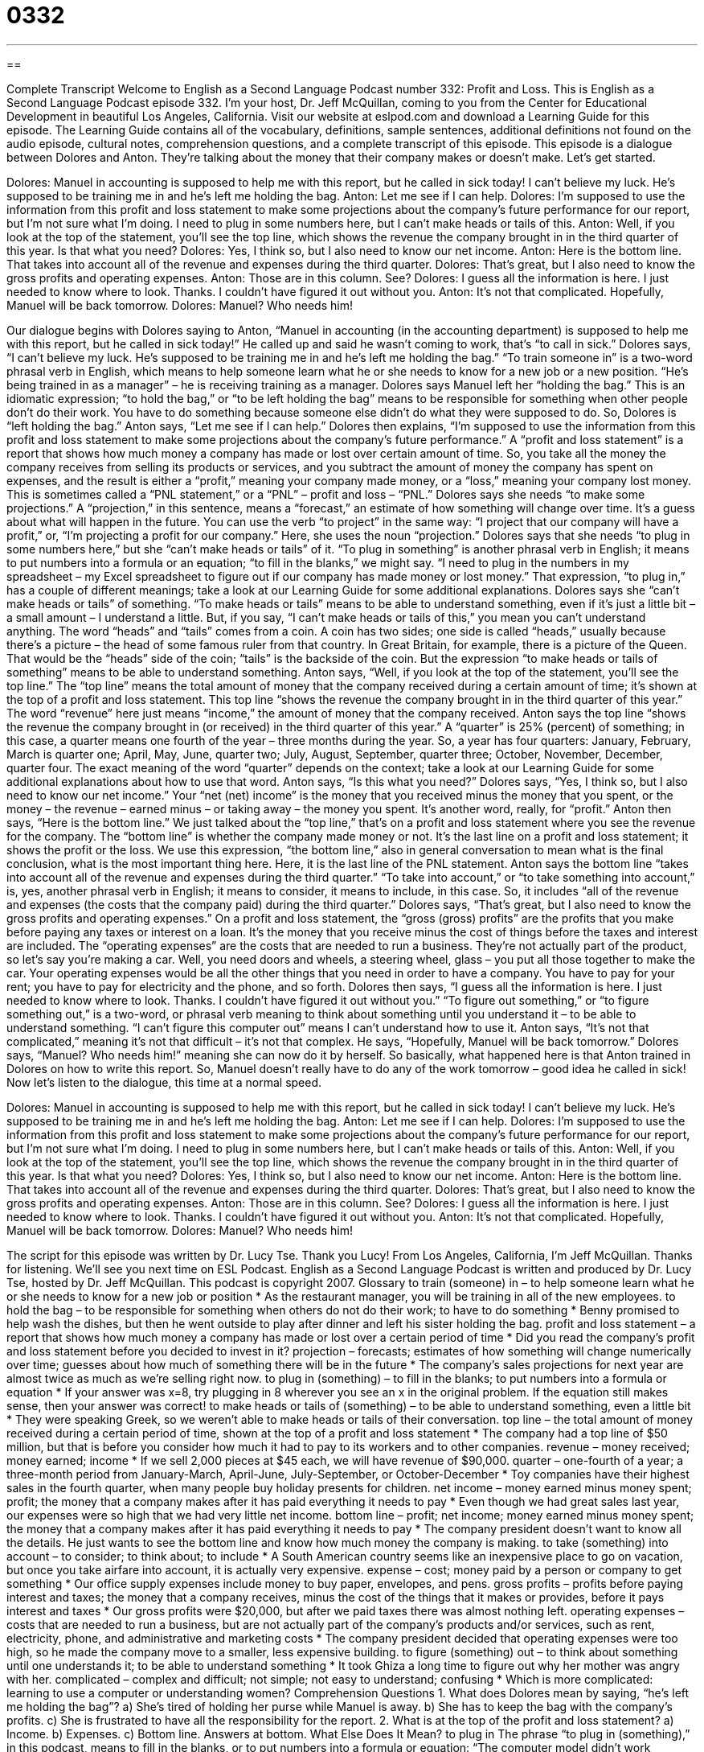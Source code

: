 = 0332
:toc: left
:toclevels: 3
:sectnums:
:stylesheet: ../../../myAdocCss.css

'''

== 

Complete Transcript
Welcome to English as a Second Language Podcast number 332: Profit and Loss.
This is English as a Second Language Podcast episode 332. I’m your host, Dr. Jeff McQuillan, coming to you from the Center for Educational Development in beautiful Los Angeles, California.
Visit our website at eslpod.com and download a Learning Guide for this episode. The Learning Guide contains all of the vocabulary, definitions, sample sentences, additional definitions not found on the audio episode, cultural notes, comprehension questions, and a complete transcript of this episode.
This episode is a dialogue between Dolores and Anton. They’re talking about the money that their company makes or doesn’t make. Let’s get started.
[start of dialogue]
Dolores: Manuel in accounting is supposed to help me with this report, but he called in sick today! I can’t believe my luck. He’s supposed to be training me in and he’s left me holding the bag.
Anton: Let me see if I can help.
Dolores: I’m supposed to use the information from this profit and loss statement to make some projections about the company’s future performance for our report, but I’m not sure what I’m doing. I need to plug in some numbers here, but I can’t make heads or tails of this.
Anton: Well, if you look at the top of the statement, you’ll see the top line, which shows the revenue the company brought in in the third quarter of this year. Is that what you need?
Dolores: Yes, I think so, but I also need to know our net income.
Anton: Here is the bottom line. That takes into account all of the revenue and expenses during the third quarter.
Dolores: That’s great, but I also need to know the gross profits and operating expenses.
Anton: Those are in this column. See?
Dolores: I guess all the information is here. I just needed to know where to look. Thanks. I couldn’t have figured it out without you.
Anton: It’s not that complicated. Hopefully, Manuel will be back tomorrow.
Dolores: Manuel? Who needs him!
[end of dialogue]
Our dialogue begins with Dolores saying to Anton, “Manuel in accounting (in the accounting department) is supposed to help me with this report, but he called in sick today!” He called up and said he wasn’t coming to work, that’s “to call in sick.” Dolores says, “I can’t believe my luck. He’s supposed to be training me in and he’s left me holding the bag.” “To train someone in” is a two-word phrasal verb in English, which means to help someone learn what he or she needs to know for a new job or a new position. “He’s being trained in as a manager” – he is receiving training as a manager. Dolores says Manuel left her “holding the bag.” This is an idiomatic expression; “to hold the bag,” or “to be left holding the bag” means to be responsible for something when other people don’t do their work. You have to do something because someone else didn’t do what they were supposed to do.
So, Dolores is “left holding the bag.” Anton says, “Let me see if I can help.” Dolores then explains, “I’m supposed to use the information from this profit and loss statement to make some projections about the company’s future performance.” A “profit and loss statement” is a report that shows how much money a company has made or lost over certain amount of time. So, you take all the money the company receives from selling its products or services, and you subtract the amount of money the company has spent on expenses, and the result is either a “profit,” meaning your company made money, or a “loss,” meaning your company lost money. This is sometimes called a “PNL statement,” or a “PNL” – profit and loss – “PNL.”
Dolores says she needs “to make some projections.” A “projection,” in this sentence, means a “forecast,” an estimate of how something will change over time. It’s a guess about what will happen in the future. You can use the verb “to project” in the same way: “I project that our company will have a profit,” or, “I’m projecting a profit for our company.” Here, she uses the noun “projection.”
Dolores says that she needs “to plug in some numbers here,” but she “can’t make heads or tails” of it. “To plug in something” is another phrasal verb in English; it means to put numbers into a formula or an equation; “to fill in the blanks,” we might say. “I need to plug in the numbers in my spreadsheet – my Excel spreadsheet to figure out if our company has made money or lost money.” That expression, “to plug in,” has a couple of different meanings; take a look at our Learning Guide for some additional explanations.
Dolores says she “can’t make heads or tails” of something. “To make heads or tails” means to be able to understand something, even if it’s just a little bit – a small amount – I understand a little. But, if you say, “I can’t make heads or tails of this,” you mean you can’t understand anything. The word “heads” and “tails” comes from a coin. A coin has two sides; one side is called “heads,” usually because there’s a picture – the head of some famous ruler from that country. In Great Britain, for example, there is a picture of the Queen. That would be the “heads” side of the coin; “tails” is the backside of the coin. But the expression “to make heads or tails of something” means to be able to understand something.
Anton says, “Well, if you look at the top of the statement, you’ll see the top line.” The “top line” means the total amount of money that the company received during a certain amount of time; it’s shown at the top of a profit and loss statement. This top line “shows the revenue the company brought in in the third quarter of this year.” The word “revenue” here just means “income,” the amount of money that the company received.
Anton says the top line “shows the revenue the company brought in (or received) in the third quarter of this year.” A “quarter” is 25% (percent) of something; in this case, a quarter means one fourth of the year – three months during the year. So, a year has four quarters: January, February, March is quarter one; April, May, June, quarter two; July, August, September, quarter three; October, November, December, quarter four. The exact meaning of the word “quarter” depends on the context; take a look at our Learning Guide for some additional explanations about how to use that word.
Anton says, “Is this what you need?” Dolores says, “Yes, I think so, but I also need to know our net income.” Your “net (net) income” is the money that you received minus the money that you spent, or the money – the revenue – earned minus – or taking away – the money you spent. It’s another word, really, for “profit.”
Anton then says, “Here is the bottom line.” We just talked about the “top line,” that’s on a profit and loss statement where you see the revenue for the company. The “bottom line” is whether the company made money or not. It’s the last line on a profit and loss statement; it shows the profit or the loss. We use this expression, “the bottom line,” also in general conversation to mean what is the final conclusion, what is the most important thing here. Here, it is the last line of the PNL statement.
Anton says the bottom line “takes into account all of the revenue and expenses during the third quarter.” “To take into account,” or “to take something into account,” is, yes, another phrasal verb in English; it means to consider, it means to include, in this case. So, it includes “all of the revenue and expenses (the costs that the company paid) during the third quarter.”
Dolores says, “That’s great, but I also need to know the gross profits and operating expenses.” On a profit and loss statement, the “gross (gross) profits” are the profits that you make before paying any taxes or interest on a loan. It’s the money that you receive minus the cost of things before the taxes and interest are included. The “operating expenses” are the costs that are needed to run a business. They’re not actually part of the product, so let’s say you’re making a car. Well, you need doors and wheels, a steering wheel, glass – you put all those together to make the car. Your operating expenses would be all the other things that you need in order to have a company. You have to pay for your rent; you have to pay for electricity and the phone, and so forth.
Dolores then says, “I guess all the information is here. I just needed to know where to look. Thanks. I couldn’t have figured it out without you.” “To figure out something,” or “to figure something out,” is a two-word, or phrasal verb meaning to think about something until you understand it – to be able to understand something. “I can’t figure this computer out” means I can’t understand how to use it.
Anton says, “It’s not that complicated,” meaning it’s not that difficult – it’s not that complex. He says, “Hopefully, Manuel will be back tomorrow.” Dolores says, “Manuel? Who needs him!” meaning she can now do it by herself. So basically, what happened here is that Anton trained in Dolores on how to write this report. So, Manuel doesn’t really have to do any of the work tomorrow – good idea he called in sick!
Now let’s listen to the dialogue, this time at a normal speed.
[start of dialogue]
Dolores: Manuel in accounting is supposed to help me with this report, but he called in sick today! I can’t believe my luck. He’s supposed to be training me in and he’s left me holding the bag.
Anton: Let me see if I can help.
Dolores: I’m supposed to use the information from this profit and loss statement to make some projections about the company’s future performance for our report, but I’m not sure what I’m doing. I need to plug in some numbers here, but I can’t make heads or tails of this.
Anton: Well, if you look at the top of the statement, you’ll see the top line, which shows the revenue the company brought in in the third quarter of this year. Is that what you need?
Dolores: Yes, I think so, but I also need to know our net income.
Anton: Here is the bottom line. That takes into account all of the revenue and expenses during the third quarter.
Dolores: That’s great, but I also need to know the gross profits and operating expenses.
Anton: Those are in this column. See?
Dolores: I guess all the information is here. I just needed to know where to look. Thanks. I couldn’t have figured it out without you.
Anton: It’s not that complicated. Hopefully, Manuel will be back tomorrow.
Dolores: Manuel? Who needs him!
[end of dialogue]
The script for this episode was written by Dr. Lucy Tse. Thank you Lucy!
From Los Angeles, California, I’m Jeff McQuillan. Thanks for listening. We’ll see you next time on ESL Podcast.
English as a Second Language Podcast is written and produced by Dr. Lucy Tse, hosted by Dr. Jeff McQuillan. This podcast is copyright 2007.
Glossary
to train (someone) in – to help someone learn what he or she needs to know for a new job or position
* As the restaurant manager, you will be training in all of the new employees.
to hold the bag – to be responsible for something when others do not do their work; to have to do something
* Benny promised to help wash the dishes, but then he went outside to play after dinner and left his sister holding the bag.
profit and loss statement – a report that shows how much money a company has made or lost over a certain period of time
* Did you read the company’s profit and loss statement before you decided to invest in it?
projection – forecasts; estimates of how something will change numerically over time; guesses about how much of something there will be in the future
* The company’s sales projections for next year are almost twice as much as we’re selling right now.
to plug in (something) – to fill in the blanks; to put numbers into a formula or equation
* If your answer was x=8, try plugging in 8 wherever you see an x in the original problem. If the equation still makes sense, then your answer was correct!
to make heads or tails of (something) – to be able to understand something, even a little bit
* They were speaking Greek, so we weren’t able to make heads or tails of their conversation.
top line – the total amount of money received during a certain period of time, shown at the top of a profit and loss statement
* The company had a top line of $50 million, but that is before you consider how much it had to pay to its workers and to other companies.
revenue – money received; money earned; income
* If we sell 2,000 pieces at $45 each, we will have revenue of $90,000.
quarter – one-fourth of a year; a three-month period from January-March, April-June, July-September, or October-December
* Toy companies have their highest sales in the fourth quarter, when many people buy holiday presents for children.
net income – money earned minus money spent; profit; the money that a company makes after it has paid everything it needs to pay
* Even though we had great sales last year, our expenses were so high that we had very little net income.
bottom line – profit; net income; money earned minus money spent; the money that a company makes after it has paid everything it needs to pay
* The company president doesn’t want to know all the details. He just wants to see the bottom line and know how much money the company is making.
to take (something) into account – to consider; to think about; to include
* A South American country seems like an inexpensive place to go on vacation, but once you take airfare into account, it is actually very expensive.
expense – cost; money paid by a person or company to get something
* Our office supply expenses include money to buy paper, envelopes, and pens.
gross profits – profits before paying interest and taxes; the money that a company receives, minus the cost of the things that it makes or provides, before it pays interest and taxes
* Our gross profits were $20,000, but after we paid taxes there was almost nothing left.
operating expenses – costs that are needed to run a business, but are not actually part of the company’s products and/or services, such as rent, electricity, phone, and administrative and marketing costs
* The company president decided that operating expenses were too high, so he made the company move to a smaller, less expensive building.
to figure (something) out – to think about something until one understands it; to be able to understand something
* It took Ghiza a long time to figure out why her mother was angry with her.
complicated – complex and difficult; not simple; not easy to understand; confusing
* Which is more complicated: learning to use a computer or understanding women?
Comprehension Questions
1. What does Dolores mean by saying, “he’s left me holding the bag”?
a) She’s tired of holding her purse while Manuel is away.
b) She has to keep the bag with the company’s profits.
c) She is frustrated to have all the responsibility for the report.
2. What is at the top of the profit and loss statement?
a) Income.
b) Expenses.
c) Bottom line.
Answers at bottom.
What Else Does It Mean?
to plug in
The phrase “to plug in (something),” in this podcast, means to fill in the blanks, or to put numbers into a formula or equation: “The computer model didn’t work correctly until the scientists plugged in variables for the weather.” The phrase “to plug in (something)” also means to connect a piece of electrical equipment to an electrical outlet in a wall, so that it has power: “Is the coffee maker plugged in?” The phrase “to plug (something) up” means to clog, or to prevent liquid or something else from moving past another object: “Throw away the small pieces of food on the plates, or they’ll plug up the sink while you’re washing the dishes.” Finally the phrase “to plug away at (something)” means to continue working on something that is very difficult: “Calculus might seem difficult at first, but if you plug away at it, it will get easier.”
quarter
In this podcast, the word “quarter” means one-fourth of a year, or a three-month period: “Every American has to pay taxes in the second quarter of the year.” The word “quarter” can mean one-fourth or 25% of anything: “This restaurant sells quarter-pound hamburgers, but that’s too much meat for me.” When talking about time, a “quarter” is 15 minutes: “I’ll meet you at the park at a quarter to four, or 3:45.” A “quarter” is also a coin worth $0.25: “I can remember when telephone calls cost only a quarter.” Sometimes a “quarter” is a neighborhood, or a part of a city: “How can I get to the Italian quarter from here?” In the plural, “living quarters” are a place to live: “Are your new living quarters bigger or smaller than your old apartment?”
Culture Note
An “accountant” is a person who “records” (writes down officially) financial “transactions” (times when money received and paid out) and creates financial reports. Most working accountants in the United States are “CPAs,” or “certified public accountants” who have passed an exam known as the Uniform Certified Public Accountant Examination and meet their state’s “requirements” (things that must be done) for education and experience.
People who want to become accountants should enjoy working with numbers and be very “detail-oriented” (pay attention to small pieces of information). They need to receive an undergraduate degree in accounting, or a degree in business with many accounting courses. Depending on which state they live in, they might need to get additional education and/or work in the “field” (area) of accounting for a certain period of time. People usually need at least 150 hours of accounting education before they can take the exam. Once they meet all the requirements, then they can take the two-day exam to become “certified” (recognized by an organization as being able to work in a certain profession) .
CPAs have many “career options” (choices about where one wants to work and what one wants to do). They may choose to work in public, government, or management accounting, as well as internal “auditing,” which is the practice of checking a company’s financial records to make sure that they are correct. Some accountants specialize in “tax preparation” (helping people and companies prepare their tax forms), “estate planning” (helping people decide where and to whom their money should go when they die), “mergers and acquisitions” (helping companies when they buy other companies), or many other areas.
Comprehension Answers
1 - c
2 - a